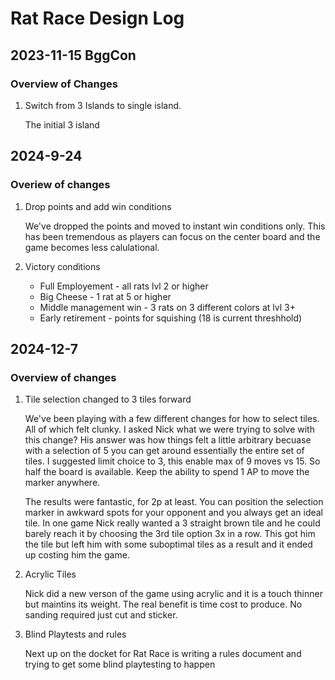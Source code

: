 * Rat Race Design Log
** 2023-11-15 BggCon
*** Overview of Changes
**** Switch from 3 Islands to single island.
The initial 3 island 
** 2024-9-24
*** Overiew of changes
**** Drop points and add win conditions
We've dropped the points and moved to instant win conditions only. This has been tremendous as players can focus on the center board and the game becomes less calulational.

**** Victory conditions
- Full Employement - all rats lvl 2 or higher
- Big Cheese - 1 rat at 5 or higher
- Middle management win - 3 rats on 3 different colors at lvl 3+
- Early retirement - points for squishing (18 is current threshhold)
** 2024-12-7
*** Overview of changes
**** Tile selection changed to 3 tiles forward
We've been playing with a few different changes for how to select tiles. All of which felt clunky. I asked Nick what we were trying to solve with this change? His answer was how things felt a little arbitrary becuase with a selection of 5 you can get around essentially the entire set of tiles. I suggested limit choice to 3, this enable max of 9 moves vs 15. So half the board is available. Keep the ability to spend 1 AP to move the marker anywhere.

The results were fantastic, for 2p at least. You can position the selection marker in awkward spots for your opponent and you always get an ideal tile. In one game Nick really wanted a 3 straight brown tile and he could barely reach it by choosing the 3rd tile option 3x in a row. This got him the tile but left him with some suboptimal tiles as a result and it ended up costing him the game.

**** Acrylic Tiles
Nick did a new verson of the game using acrylic and it is a touch thinner but maintins its weight. The real benefit is time cost to produce. No sanding required just cut and sticker. 

**** Blind Playtests and rules
Next up on the docket for Rat Race is writing a rules document and trying to get some blind playtesting to happen
